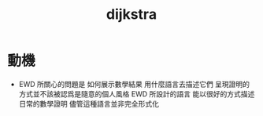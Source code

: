 #+title: dijkstra

* 動機

  - EWD 所關心的問題是
    如何展示數學結果
    用什麼語言去描述它們
    呈現證明的方式並不該被認爲是隨意的個人風格
    EWD 所設計的語言
    能以很好的方式描述日常的數學證明
    儘管這種語言並非完全形式化
